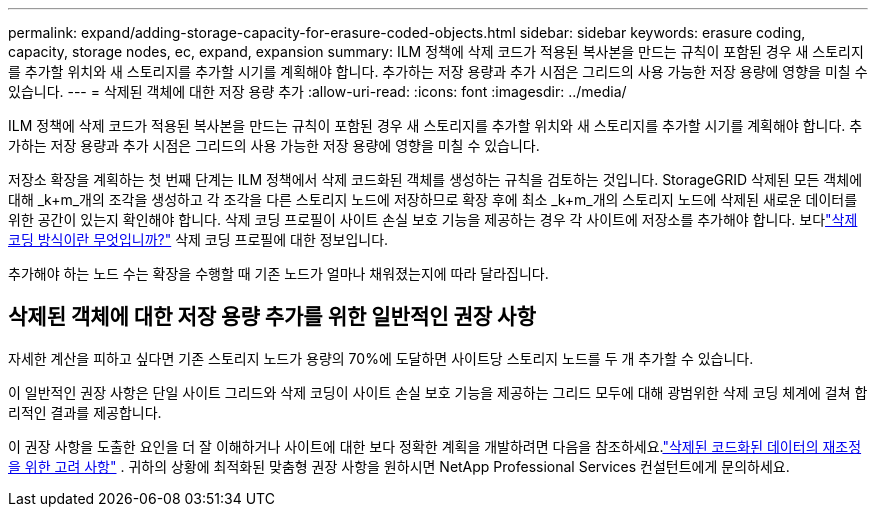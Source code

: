 ---
permalink: expand/adding-storage-capacity-for-erasure-coded-objects.html 
sidebar: sidebar 
keywords: erasure coding, capacity, storage nodes, ec, expand, expansion 
summary: ILM 정책에 삭제 코드가 적용된 복사본을 만드는 규칙이 포함된 경우 새 스토리지를 추가할 위치와 새 스토리지를 추가할 시기를 계획해야 합니다.  추가하는 저장 용량과 추가 시점은 그리드의 사용 가능한 저장 용량에 영향을 미칠 수 있습니다. 
---
= 삭제된 객체에 대한 저장 용량 추가
:allow-uri-read: 
:icons: font
:imagesdir: ../media/


[role="lead"]
ILM 정책에 삭제 코드가 적용된 복사본을 만드는 규칙이 포함된 경우 새 스토리지를 추가할 위치와 새 스토리지를 추가할 시기를 계획해야 합니다.  추가하는 저장 용량과 추가 시점은 그리드의 사용 가능한 저장 용량에 영향을 미칠 수 있습니다.

저장소 확장을 계획하는 첫 번째 단계는 ILM 정책에서 삭제 코드화된 객체를 생성하는 규칙을 검토하는 것입니다.  StorageGRID 삭제된 모든 객체에 대해 _k+m_개의 조각을 생성하고 각 조각을 다른 스토리지 노드에 저장하므로 확장 후에 최소 _k+m_개의 스토리지 노드에 삭제된 새로운 데이터를 위한 공간이 있는지 확인해야 합니다.  삭제 코딩 프로필이 사이트 손실 보호 기능을 제공하는 경우 각 사이트에 저장소를 추가해야 합니다.  보다link:../ilm/what-erasure-coding-schemes-are.html["삭제 코딩 방식이란 무엇입니까?"] 삭제 코딩 프로필에 대한 정보입니다.

추가해야 하는 노드 수는 확장을 수행할 때 기존 노드가 얼마나 채워졌는지에 따라 달라집니다.



== 삭제된 객체에 대한 저장 용량 추가를 위한 일반적인 권장 사항

자세한 계산을 피하고 싶다면 기존 스토리지 노드가 용량의 70%에 도달하면 사이트당 스토리지 노드를 두 개 추가할 수 있습니다.

이 일반적인 권장 사항은 단일 사이트 그리드와 삭제 코딩이 사이트 손실 보호 기능을 제공하는 그리드 모두에 대해 광범위한 삭제 코딩 체계에 걸쳐 합리적인 결과를 제공합니다.

이 권장 사항을 도출한 요인을 더 잘 이해하거나 사이트에 대한 보다 정확한 계획을 개발하려면 다음을 참조하세요.link:considerations-for-rebalancing-erasure-coded-data.html["삭제된 코드화된 데이터의 재조정을 위한 고려 사항"] .  귀하의 상황에 최적화된 맞춤형 권장 사항을 원하시면 NetApp Professional Services 컨설턴트에게 문의하세요.
